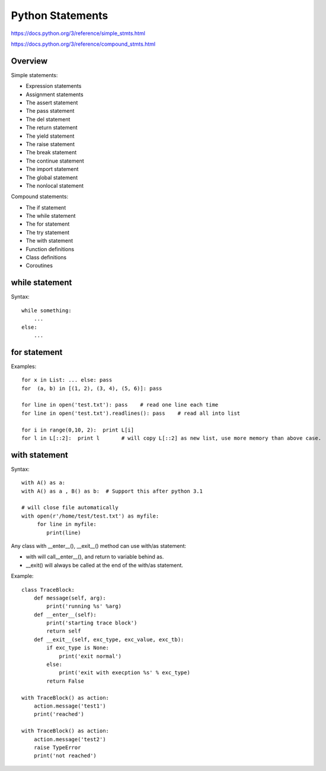 Python Statements
=================

https://docs.python.org/3/reference/simple_stmts.html

https://docs.python.org/3/reference/compound_stmts.html


Overview
--------

Simple statements:

- Expression statements
- Assignment statements
- The assert statement
- The pass statement
- The del statement
- The return statement
- The yield statement
- The raise statement
- The break statement
- The continue statement
- The import statement
- The global statement
- The nonlocal statement

Compound statements:

- The if statement
- The while statement
- The for statement
- The try statement
- The with statement
- Function definitions
- Class definitions
- Coroutines


while statement
---------------

Syntax::

    while something:
        ...
    else:
        ...


for statement
-------------

Examples::

    for x in List: ... else: pass
    for  (a, b) in [(1, 2), (3, 4), (5, 6)]: pass

    for line in open('test.txt'): pass    # read one line each time
    for line in open('test.txt').readlines(): pass    # read all into list

    for i in range(0,10, 2):  print L[i]
    for l in L[::2]:  print l       # will copy L[::2] as new list, use more memory than above case.


with statement
--------------

Syntax::

    with A() as a:
    with A() as a , B() as b:  # Support this after python 3.1

    # will close file automatically
    with open(r'/home/test/test.txt') as myfile:
         for line in myfile:
            print(line)

Any class with __enter__(), __exit__() method can use with/as statement:

- with will call__enter__(), and return to variable behind as.
- __exit() will always be called at the end of the with/as statement.

Example::

    class TraceBlock:
        def message(self, arg):
            print('running %s' %arg)
        def __enter__(self):
            print('starting trace block')
            return self
        def __exit__(self, exc_type, exc_value, exc_tb):
            if exc_type is None:
                print('exit normal')
            else:
                print('exit with execption %s' % exc_type)
            return False

    with TraceBlock() as action:
        action.message('test1')
        print('reached')

    with TraceBlock() as action:
        action.message('test2')
        raise TypeError
        print('not reached')

